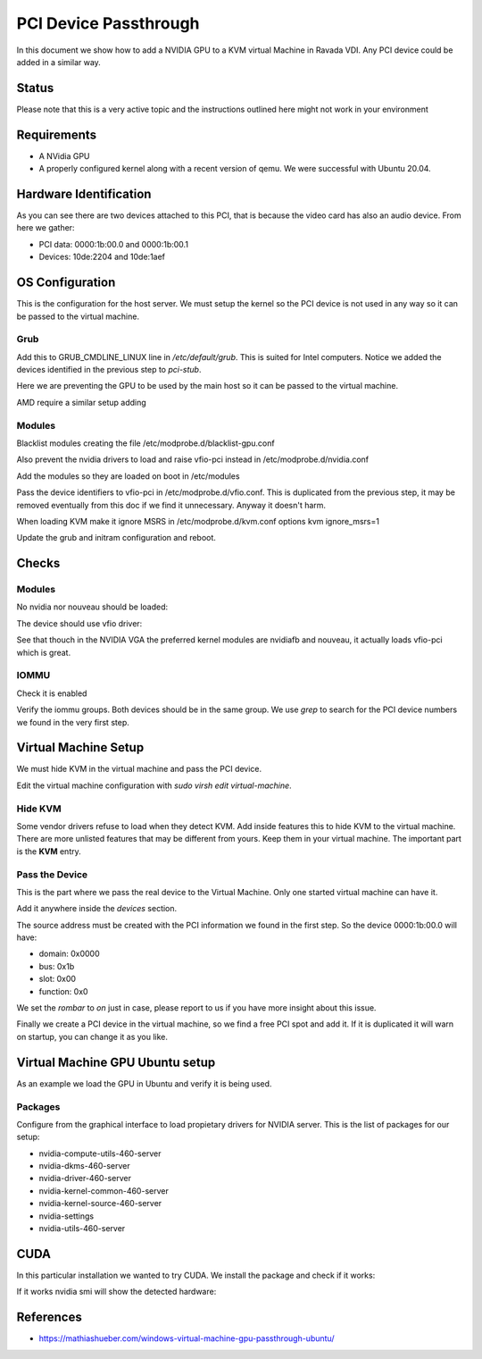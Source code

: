 PCI Device Passthrough
======================

In this document we show how to add a NVIDIA GPU to a KVM virtual Machine
in Ravada VDI. Any PCI device could be added in a similar way.

Status
------

Please note that this is a very active topic and the instructions outlined here
might not work in your environment

Requirements
------------

* A NVidia GPU
* A properly configured kernel along with a recent version of qemu. We were successful with Ubuntu 20.04.

Hardware Identification
-----------------------

.. prompt:: bash $

    sudo lspci -Dnn | grep NVIDIA
    0000:1b:00.0 VGA compatible controller [0300]: NVIDIA Corporation Device [10de:2204] (rev a1)
    0000:1b:00.1 Audio device [0403]: NVIDIA Corporation Device [10de:1aef] (rev a1)

As you can see there are two devices attached to this PCI, that is because the video
card has also an audio device. From here we gather:

* PCI data: 0000:1b:00.0 and 0000:1b:00.1
* Devices: 10de:2204 and 10de:1aef

OS Configuration
----------------

This is the configuration for the host server. We must setup the kernel so the
PCI device is not used in any way so it can be passed to the virtual machine.

Grub
~~~~

Add this to GRUB_CMDLINE_LINUX line in */etc/default/grub*. This is suited for Intel
computers. Notice we added the devices identified in the previous step to *pci-stub*.

Here we are preventing the GPU to be used by the main host so it can be passed
to the virtual machine.

.. :

    GRUB_CMDLINE_LINUX_DEFAULT="snd_hda_intel.blacklist=1 nouveau.blacklist=1 intel_iommu=on rd.driver.pre=vfio-pci pci-stub.ids=10de:2204,10de:1aef"

AMD require a similar setup adding

.. :

    GRUB_CMDLINE_LINUX_DEFAULT="snd_hda_intel.blacklist=1 nouveau.blacklist=1 amd_iommu=on iommu=pt kvm_amd.npt=1 kvm_amd.avic=1 rd.driver.pre=vfio-pci pci-stub.ids=10de:2204,10de:1aef"

Modules
~~~~~~~

Blacklist modules creating the file /etc/modprobe.d/blacklist-gpu.conf

.. :

  blacklist nouveau
  blacklist radeon
  blacklist amdgpu
  blacklist snd_hda_intel
  blacklist nvidiafb

Also prevent the nvidia drivers to load and raise vfio-pci instead in /etc/modprobe.d/nvidia.conf

.. :

  softdep nouveau pre: vfio-pci
  softdep nvidia pre: vfio-pci
  softdep nvidia* pre: vfio-pci

Add the modules so they are loaded on boot in /etc/modules

.. :

    vfio vfio_iommu_type1 vfio_pci ids=10de:2204,10de:1aef

Pass the device identifiers to vfio-pci in /etc/modprobe.d/vfio.conf. This is duplicated
from the previous step, it may be removed eventually from this doc if we find it
unnecessary. Anyway it doesn't harm.

.. :

  options vfio-pci ids=10de:2204,10de:1aef disable_vga=1

When loading KVM make it ignore MSRS in /etc/modprobe.d/kvm.conf
options kvm ignore_msrs=1

.. :

  options kvm ignore_msrs=1

Update the grub and initram configuration and reboot.

.. prompt:: bash $

  sudo update-grub
  sudo update-initramfs -u
  sudo reboot

Checks
------

Modules
~~~~~~~

No nvidia nor nouveau should be loaded:

.. prompt:: bash $

    sudo lsmod | egrep -i "(nouveau|nvidia)"

The device should use vfio driver:

.. prompt:: bash $

    lspci -k | egrep -A 5 -i nvidia

.. ::

  1b:00.0 VGA compatible controller: NVIDIA Corporation Device 2204 (rev a1)
	Subsystem: Gigabyte Technology Co., Ltd Device 403b
	Kernel driver in use: vfio-pci
	Kernel modules: nvidiafb, nouveau
  1b:00.1 Audio device: NVIDIA Corporation Device 1aef (rev a1)
	Subsystem: Gigabyte Technology Co., Ltd Device 403b
	Kernel modules: snd_hda_intel

See that thouch in the NVIDIA VGA the preferred kernel modules are nvidiafb and nouveau,
it actually loads vfio-pci which is great.

IOMMU
~~~~~

Check it is enabled

.. prompt:: bash $

    dmesg | grep -i iommu | grep -i enabled

.. ::

    [    0.873154] DMAR: IOMMU enabled

Verify the iommu groups. Both devices should be in the same group. We use *grep*
to search for the PCI device numbers we found in the very first step.

.. prompt:: bash $

  dmesg | grep iommu | grep 1b:00

.. ::

  [    2.474726] pci 0000:1b:00.0: Adding to iommu group 38
  [    2.474807] pci 0000:1b:00.1: Adding to iommu group 38

Virtual Machine Setup
---------------------

We must hide KVM in the virtual machine and pass the PCI device.

Edit the virtual machine configuration with `sudo virsh edit virtual-machine`.

Hide KVM
~~~~~~~~

Some vendor drivers refuse to load when they detect KVM.
Add inside features this to hide KVM to the virtual machine.
There are more unlisted features that may be different from yours. Keep them
in your virtual machine. The important part is the **KVM** entry.

.. ::

 <features>
    <kvm>
      <hidden state='on'/>
    </kvm>
    <acpi/>
    <apic/>
    <vmport state='off'/>
  </features>

Pass the Device
~~~~~~~~~~~~~~~

This is the part where we pass the real device to the Virtual Machine. Only one
started virtual machine can have it.

Add it anywhere inside the *devices* section.

The source address must be created with the PCI information we found in the first step.
So the device 0000:1b:00.0 will have:

* domain: 0x0000
* bus: 0x1b
* slot: 0x00
* function: 0x0

We set the *rombar* to *on* just in case, please report to us if you have more insight
about this issue.

Finally we create a PCI device in the virtual machine, so we find a free PCI
spot and add it. If it is duplicated it will warn on startup, you can change it
as you like.

.. ::

    <hostdev mode='subsystem' type='pci' managed='yes'>
      <source>
        <address domain='0x0000' bus='0x1b' slot='0x00' function='0x0'/>
      </source>
      <rom bar='on'/>
      <address type='pci' domain='0x0000' bus='0x01' slot='0x01' function='0x0'/>
    </hostdev>


Virtual Machine GPU Ubuntu setup
--------------------------------

As an example we load the GPU in Ubuntu and verify it is being used.

Packages
~~~~~~~~

Configure from the graphical interface to load propietary drivers
for NVIDIA server. This is the list of packages for our setup:

* nvidia-compute-utils-460-server
* nvidia-dkms-460-server
* nvidia-driver-460-server
* nvidia-kernel-common-460-server
* nvidia-kernel-source-460-server
* nvidia-settings
* nvidia-utils-460-server

CUDA
----

In this particular installation we wanted to try CUDA. We install the
package and check if it works:

.. prompt:: bash $

  sudo apt install nvidia-cuda-toolkit
  nvidia-smi

If it works nvidia smi will show the detected hardware:

.. ::

  NVIDIA-SMI 460.73.01    Driver Version: 460.73.01    CUDA Version: 11.2     |
  GPU  Name        Persistence-M| Bus-Id        Disp.A | Volatile Uncorr. ECC |
  Fan  Temp  Perf  Pwr:Usage/Cap|         Memory-Usage | GPU-Util  Compute M. |
     0  GeForce RTX 3090    Off  | 00000000:01:01.0 Off |                  N/A |
   30%   38C    P0    61W / 350W |      0MiB / 24268MiB |      0%      Default |

References
----------

* https://mathiashueber.com/windows-virtual-machine-gpu-passthrough-ubuntu/

